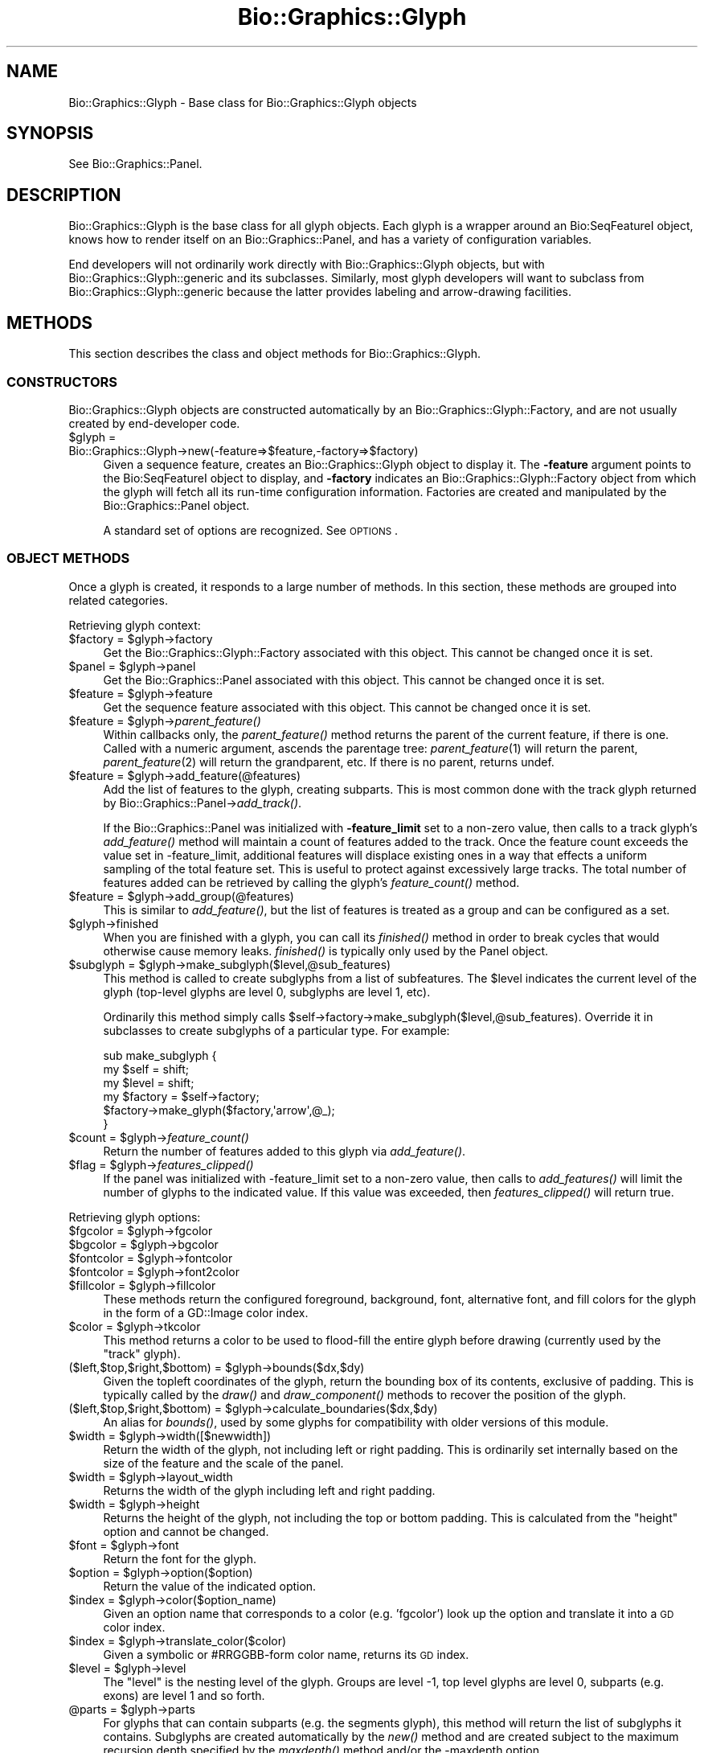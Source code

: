 .\" Automatically generated by Pod::Man 2.27 (Pod::Simple 3.28)
.\"
.\" Standard preamble:
.\" ========================================================================
.de Sp \" Vertical space (when we can't use .PP)
.if t .sp .5v
.if n .sp
..
.de Vb \" Begin verbatim text
.ft CW
.nf
.ne \\$1
..
.de Ve \" End verbatim text
.ft R
.fi
..
.\" Set up some character translations and predefined strings.  \*(-- will
.\" give an unbreakable dash, \*(PI will give pi, \*(L" will give a left
.\" double quote, and \*(R" will give a right double quote.  \*(C+ will
.\" give a nicer C++.  Capital omega is used to do unbreakable dashes and
.\" therefore won't be available.  \*(C` and \*(C' expand to `' in nroff,
.\" nothing in troff, for use with C<>.
.tr \(*W-
.ds C+ C\v'-.1v'\h'-1p'\s-2+\h'-1p'+\s0\v'.1v'\h'-1p'
.ie n \{\
.    ds -- \(*W-
.    ds PI pi
.    if (\n(.H=4u)&(1m=24u) .ds -- \(*W\h'-12u'\(*W\h'-12u'-\" diablo 10 pitch
.    if (\n(.H=4u)&(1m=20u) .ds -- \(*W\h'-12u'\(*W\h'-8u'-\"  diablo 12 pitch
.    ds L" ""
.    ds R" ""
.    ds C` ""
.    ds C' ""
'br\}
.el\{\
.    ds -- \|\(em\|
.    ds PI \(*p
.    ds L" ``
.    ds R" ''
.    ds C`
.    ds C'
'br\}
.\"
.\" Escape single quotes in literal strings from groff's Unicode transform.
.ie \n(.g .ds Aq \(aq
.el       .ds Aq '
.\"
.\" If the F register is turned on, we'll generate index entries on stderr for
.\" titles (.TH), headers (.SH), subsections (.SS), items (.Ip), and index
.\" entries marked with X<> in POD.  Of course, you'll have to process the
.\" output yourself in some meaningful fashion.
.\"
.\" Avoid warning from groff about undefined register 'F'.
.de IX
..
.nr rF 0
.if \n(.g .if rF .nr rF 1
.if (\n(rF:(\n(.g==0)) \{
.    if \nF \{
.        de IX
.        tm Index:\\$1\t\\n%\t"\\$2"
..
.        if !\nF==2 \{
.            nr % 0
.            nr F 2
.        \}
.    \}
.\}
.rr rF
.\"
.\" Accent mark definitions (@(#)ms.acc 1.5 88/02/08 SMI; from UCB 4.2).
.\" Fear.  Run.  Save yourself.  No user-serviceable parts.
.    \" fudge factors for nroff and troff
.if n \{\
.    ds #H 0
.    ds #V .8m
.    ds #F .3m
.    ds #[ \f1
.    ds #] \fP
.\}
.if t \{\
.    ds #H ((1u-(\\\\n(.fu%2u))*.13m)
.    ds #V .6m
.    ds #F 0
.    ds #[ \&
.    ds #] \&
.\}
.    \" simple accents for nroff and troff
.if n \{\
.    ds ' \&
.    ds ` \&
.    ds ^ \&
.    ds , \&
.    ds ~ ~
.    ds /
.\}
.if t \{\
.    ds ' \\k:\h'-(\\n(.wu*8/10-\*(#H)'\'\h"|\\n:u"
.    ds ` \\k:\h'-(\\n(.wu*8/10-\*(#H)'\`\h'|\\n:u'
.    ds ^ \\k:\h'-(\\n(.wu*10/11-\*(#H)'^\h'|\\n:u'
.    ds , \\k:\h'-(\\n(.wu*8/10)',\h'|\\n:u'
.    ds ~ \\k:\h'-(\\n(.wu-\*(#H-.1m)'~\h'|\\n:u'
.    ds / \\k:\h'-(\\n(.wu*8/10-\*(#H)'\z\(sl\h'|\\n:u'
.\}
.    \" troff and (daisy-wheel) nroff accents
.ds : \\k:\h'-(\\n(.wu*8/10-\*(#H+.1m+\*(#F)'\v'-\*(#V'\z.\h'.2m+\*(#F'.\h'|\\n:u'\v'\*(#V'
.ds 8 \h'\*(#H'\(*b\h'-\*(#H'
.ds o \\k:\h'-(\\n(.wu+\w'\(de'u-\*(#H)/2u'\v'-.3n'\*(#[\z\(de\v'.3n'\h'|\\n:u'\*(#]
.ds d- \h'\*(#H'\(pd\h'-\w'~'u'\v'-.25m'\f2\(hy\fP\v'.25m'\h'-\*(#H'
.ds D- D\\k:\h'-\w'D'u'\v'-.11m'\z\(hy\v'.11m'\h'|\\n:u'
.ds th \*(#[\v'.3m'\s+1I\s-1\v'-.3m'\h'-(\w'I'u*2/3)'\s-1o\s+1\*(#]
.ds Th \*(#[\s+2I\s-2\h'-\w'I'u*3/5'\v'-.3m'o\v'.3m'\*(#]
.ds ae a\h'-(\w'a'u*4/10)'e
.ds Ae A\h'-(\w'A'u*4/10)'E
.    \" corrections for vroff
.if v .ds ~ \\k:\h'-(\\n(.wu*9/10-\*(#H)'\s-2\u~\d\s+2\h'|\\n:u'
.if v .ds ^ \\k:\h'-(\\n(.wu*10/11-\*(#H)'\v'-.4m'^\v'.4m'\h'|\\n:u'
.    \" for low resolution devices (crt and lpr)
.if \n(.H>23 .if \n(.V>19 \
\{\
.    ds : e
.    ds 8 ss
.    ds o a
.    ds d- d\h'-1'\(ga
.    ds D- D\h'-1'\(hy
.    ds th \o'bp'
.    ds Th \o'LP'
.    ds ae ae
.    ds Ae AE
.\}
.rm #[ #] #H #V #F C
.\" ========================================================================
.\"
.IX Title "Bio::Graphics::Glyph 3"
.TH Bio::Graphics::Glyph 3 "2013-07-25" "perl v5.14.4" "User Contributed Perl Documentation"
.\" For nroff, turn off justification.  Always turn off hyphenation; it makes
.\" way too many mistakes in technical documents.
.if n .ad l
.nh
.SH "NAME"
Bio::Graphics::Glyph \- Base class for Bio::Graphics::Glyph objects
.SH "SYNOPSIS"
.IX Header "SYNOPSIS"
See Bio::Graphics::Panel.
.SH "DESCRIPTION"
.IX Header "DESCRIPTION"
Bio::Graphics::Glyph is the base class for all glyph objects.  Each
glyph is a wrapper around an Bio:SeqFeatureI object, knows how to
render itself on an Bio::Graphics::Panel, and has a variety of
configuration variables.
.PP
End developers will not ordinarily work directly with
Bio::Graphics::Glyph objects, but with Bio::Graphics::Glyph::generic
and its subclasses.  Similarly, most glyph developers will want to
subclass from Bio::Graphics::Glyph::generic because the latter
provides labeling and arrow-drawing facilities.
.SH "METHODS"
.IX Header "METHODS"
This section describes the class and object methods for
Bio::Graphics::Glyph.
.SS "\s-1CONSTRUCTORS\s0"
.IX Subsection "CONSTRUCTORS"
Bio::Graphics::Glyph objects are constructed automatically by an
Bio::Graphics::Glyph::Factory, and are not usually created by
end-developer code.
.ie n .IP "$glyph = Bio::Graphics::Glyph\->new(\-feature=>$feature,\-factory=>$factory)" 4
.el .IP "\f(CW$glyph\fR = Bio::Graphics::Glyph\->new(\-feature=>$feature,\-factory=>$factory)" 4
.IX Item "$glyph = Bio::Graphics::Glyph->new(-feature=>$feature,-factory=>$factory)"
Given a sequence feature, creates an Bio::Graphics::Glyph object to
display it.  The \fB\-feature\fR argument points to the Bio:SeqFeatureI
object to display, and \fB\-factory\fR indicates an
Bio::Graphics::Glyph::Factory object from which the glyph will fetch
all its run-time configuration information.  Factories are created and
manipulated by the Bio::Graphics::Panel object.
.Sp
A standard set of options are recognized.  See \s-1OPTIONS\s0.
.SS "\s-1OBJECT METHODS\s0"
.IX Subsection "OBJECT METHODS"
Once a glyph is created, it responds to a large number of methods.  In
this section, these methods are grouped into related categories.
.PP
Retrieving glyph context:
.ie n .IP "$factory = $glyph\->factory" 4
.el .IP "\f(CW$factory\fR = \f(CW$glyph\fR\->factory" 4
.IX Item "$factory = $glyph->factory"
Get the Bio::Graphics::Glyph::Factory associated with this object.
This cannot be changed once it is set.
.ie n .IP "$panel = $glyph\->panel" 4
.el .IP "\f(CW$panel\fR = \f(CW$glyph\fR\->panel" 4
.IX Item "$panel = $glyph->panel"
Get the Bio::Graphics::Panel associated with this object.  This cannot
be changed once it is set.
.ie n .IP "$feature = $glyph\->feature" 4
.el .IP "\f(CW$feature\fR = \f(CW$glyph\fR\->feature" 4
.IX Item "$feature = $glyph->feature"
Get the sequence feature associated with this object.  This cannot be
changed once it is set.
.ie n .IP "$feature = $glyph\->\fIparent_feature()\fR" 4
.el .IP "\f(CW$feature\fR = \f(CW$glyph\fR\->\fIparent_feature()\fR" 4
.IX Item "$feature = $glyph->parent_feature()"
Within callbacks only, the \fIparent_feature()\fR method returns the parent
of the current feature, if there is one. Called with a numeric
argument, ascends the parentage tree: \fIparent_feature\fR\|(1) will return
the parent, \fIparent_feature\fR\|(2) will return the grandparent, etc. If
there is no parent, returns undef.
.ie n .IP "$feature = $glyph\->add_feature(@features)" 4
.el .IP "\f(CW$feature\fR = \f(CW$glyph\fR\->add_feature(@features)" 4
.IX Item "$feature = $glyph->add_feature(@features)"
Add the list of features to the glyph, creating subparts.  This is
most common done with the track glyph returned by
Bio::Graphics::Panel\->\fIadd_track()\fR.
.Sp
If the Bio::Graphics::Panel was initialized with \fB\-feature_limit\fR set
to a non-zero value, then calls to a track glyph's \fIadd_feature()\fR
method will maintain a count of features added to the track.  Once the
feature count exceeds the value set in \-feature_limit, additional
features will displace existing ones in a way that effects a uniform
sampling of the total feature set. This is useful to protect against
excessively large tracks. The total number of features added can be
retrieved by calling the glyph's \fIfeature_count()\fR method.
.ie n .IP "$feature = $glyph\->add_group(@features)" 4
.el .IP "\f(CW$feature\fR = \f(CW$glyph\fR\->add_group(@features)" 4
.IX Item "$feature = $glyph->add_group(@features)"
This is similar to \fIadd_feature()\fR, but the list of features is treated
as a group and can be configured as a set.
.ie n .IP "$glyph\->finished" 4
.el .IP "\f(CW$glyph\fR\->finished" 4
.IX Item "$glyph->finished"
When you are finished with a glyph, you can call its \fIfinished()\fR method
in order to break cycles that would otherwise cause memory leaks.
\&\fIfinished()\fR is typically only used by the Panel object.
.ie n .IP "$subglyph = $glyph\->make_subglyph($level,@sub_features)" 4
.el .IP "\f(CW$subglyph\fR = \f(CW$glyph\fR\->make_subglyph($level,@sub_features)" 4
.IX Item "$subglyph = $glyph->make_subglyph($level,@sub_features)"
This method is called to create subglyphs from a list of
subfeatures. The \f(CW$level\fR indicates the current level of the glyph
(top-level glyphs are level 0, subglyphs are level 1, etc).
.Sp
Ordinarily this method simply calls
\&\f(CW$self\fR\->factory\->make_subglyph($level,@sub_features). Override
it in subclasses to create subglyphs of a particular type. For
example:
.Sp
.Vb 6
\& sub make_subglyph {
\&    my $self = shift;
\&    my $level = shift;
\&    my $factory = $self\->factory;
\&    $factory\->make_glyph($factory,\*(Aqarrow\*(Aq,@_);
\& }
.Ve
.ie n .IP "$count = $glyph\->\fIfeature_count()\fR" 4
.el .IP "\f(CW$count\fR = \f(CW$glyph\fR\->\fIfeature_count()\fR" 4
.IX Item "$count = $glyph->feature_count()"
Return the number of features added to this glyph via \fIadd_feature()\fR.
.ie n .IP "$flag = $glyph\->\fIfeatures_clipped()\fR" 4
.el .IP "\f(CW$flag\fR = \f(CW$glyph\fR\->\fIfeatures_clipped()\fR" 4
.IX Item "$flag = $glyph->features_clipped()"
If the panel was initialized with \-feature_limit set to a non-zero
value, then calls to \fIadd_features()\fR will limit the number of glyphs to
the indicated value. If this value was exceeded, then
\&\fIfeatures_clipped()\fR will return true.
.PP
Retrieving glyph options:
.ie n .IP "$fgcolor = $glyph\->fgcolor" 4
.el .IP "\f(CW$fgcolor\fR = \f(CW$glyph\fR\->fgcolor" 4
.IX Item "$fgcolor = $glyph->fgcolor"
.PD 0
.ie n .IP "$bgcolor = $glyph\->bgcolor" 4
.el .IP "\f(CW$bgcolor\fR = \f(CW$glyph\fR\->bgcolor" 4
.IX Item "$bgcolor = $glyph->bgcolor"
.ie n .IP "$fontcolor = $glyph\->fontcolor" 4
.el .IP "\f(CW$fontcolor\fR = \f(CW$glyph\fR\->fontcolor" 4
.IX Item "$fontcolor = $glyph->fontcolor"
.ie n .IP "$fontcolor = $glyph\->font2color" 4
.el .IP "\f(CW$fontcolor\fR = \f(CW$glyph\fR\->font2color" 4
.IX Item "$fontcolor = $glyph->font2color"
.ie n .IP "$fillcolor = $glyph\->fillcolor" 4
.el .IP "\f(CW$fillcolor\fR = \f(CW$glyph\fR\->fillcolor" 4
.IX Item "$fillcolor = $glyph->fillcolor"
.PD
These methods return the configured foreground, background, font,
alternative font, and fill colors for the glyph in the form of a
GD::Image color index.
.ie n .IP "$color = $glyph\->tkcolor" 4
.el .IP "\f(CW$color\fR = \f(CW$glyph\fR\->tkcolor" 4
.IX Item "$color = $glyph->tkcolor"
This method returns a color to be used to flood-fill the entire glyph
before drawing (currently used by the \*(L"track\*(R" glyph).
.ie n .IP "($left,$top,$right,$bottom) = $glyph\->bounds($dx,$dy)" 4
.el .IP "($left,$top,$right,$bottom) = \f(CW$glyph\fR\->bounds($dx,$dy)" 4
.IX Item "($left,$top,$right,$bottom) = $glyph->bounds($dx,$dy)"
Given the topleft coordinates of the glyph, return the bounding box of
its contents, exclusive of padding. This is typically called by the
\&\fIdraw()\fR and \fIdraw_component()\fR methods to recover the position of the
glyph.
.ie n .IP "($left,$top,$right,$bottom) = $glyph\->calculate_boundaries($dx,$dy)" 4
.el .IP "($left,$top,$right,$bottom) = \f(CW$glyph\fR\->calculate_boundaries($dx,$dy)" 4
.IX Item "($left,$top,$right,$bottom) = $glyph->calculate_boundaries($dx,$dy)"
An alias for \fIbounds()\fR, used by some glyphs for compatibility with older versions of this module.
.ie n .IP "$width = $glyph\->width([$newwidth])" 4
.el .IP "\f(CW$width\fR = \f(CW$glyph\fR\->width([$newwidth])" 4
.IX Item "$width = $glyph->width([$newwidth])"
Return the width of the glyph, not including left or right padding.
This is ordinarily set internally based on the size of the feature and
the scale of the panel.
.ie n .IP "$width = $glyph\->layout_width" 4
.el .IP "\f(CW$width\fR = \f(CW$glyph\fR\->layout_width" 4
.IX Item "$width = $glyph->layout_width"
Returns the width of the glyph including left and right padding.
.ie n .IP "$width = $glyph\->height" 4
.el .IP "\f(CW$width\fR = \f(CW$glyph\fR\->height" 4
.IX Item "$width = $glyph->height"
Returns the height of the glyph, not including the top or bottom
padding.  This is calculated from the \*(L"height\*(R" option and cannot be
changed.
.ie n .IP "$font = $glyph\->font" 4
.el .IP "\f(CW$font\fR = \f(CW$glyph\fR\->font" 4
.IX Item "$font = $glyph->font"
Return the font for the glyph.
.ie n .IP "$option = $glyph\->option($option)" 4
.el .IP "\f(CW$option\fR = \f(CW$glyph\fR\->option($option)" 4
.IX Item "$option = $glyph->option($option)"
Return the value of the indicated option.
.ie n .IP "$index = $glyph\->color($option_name)" 4
.el .IP "\f(CW$index\fR = \f(CW$glyph\fR\->color($option_name)" 4
.IX Item "$index = $glyph->color($option_name)"
Given an option name that corresponds to a color (e.g. 'fgcolor') look
up the option and translate it into a \s-1GD\s0 color index.
.ie n .IP "$index = $glyph\->translate_color($color)" 4
.el .IP "\f(CW$index\fR = \f(CW$glyph\fR\->translate_color($color)" 4
.IX Item "$index = $glyph->translate_color($color)"
Given a symbolic or #RRGGBB\-form color name, returns its \s-1GD\s0 index.
.ie n .IP "$level = $glyph\->level" 4
.el .IP "\f(CW$level\fR = \f(CW$glyph\fR\->level" 4
.IX Item "$level = $glyph->level"
The \*(L"level\*(R" is the nesting level of the glyph.
Groups are level \-1, top level glyphs are level 0,
subparts (e.g. exons) are level 1 and so forth.
.ie n .IP "@parts = $glyph\->parts" 4
.el .IP "\f(CW@parts\fR = \f(CW$glyph\fR\->parts" 4
.IX Item "@parts = $glyph->parts"
For glyphs that can contain subparts (e.g. the segments glyph), this
method will return the list of subglyphs it contains. Subglyphs are
created automatically by the \fInew()\fR method and are created subject to
the maximum recursion depth specified by the \fImaxdepth()\fR method and/or
the \-maxdepth option.
.PP
Setting an option:
.ie n .IP "$glyph\->configure(\-name=>$value)" 4
.el .IP "\f(CW$glyph\fR\->configure(\-name=>$value)" 4
.IX Item "$glyph->configure(-name=>$value)"
You may change a glyph option after it is created using \fIset_option()\fR.
This is most commonly used to configure track glyphs.
.PP
Retrieving information about the sequence:
.ie n .IP "$start = $glyph\->start" 4
.el .IP "\f(CW$start\fR = \f(CW$glyph\fR\->start" 4
.IX Item "$start = $glyph->start"
.PD 0
.ie n .IP "$end   = $glyph\->end" 4
.el .IP "\f(CW$end\fR   = \f(CW$glyph\fR\->end" 4
.IX Item "$end = $glyph->end"
.PD
These methods return the start and end of the glyph in base pair
units.
.ie n .IP "$offset = $glyph\->offset" 4
.el .IP "\f(CW$offset\fR = \f(CW$glyph\fR\->offset" 4
.IX Item "$offset = $glyph->offset"
Returns the offset of the segment (the base pair at the far left of
the image).
.ie n .IP "$length = $glyph\->length" 4
.el .IP "\f(CW$length\fR = \f(CW$glyph\fR\->length" 4
.IX Item "$length = $glyph->length"
Returns the length of the sequence segment.
.PP
Retrieving formatting information:
.ie n .IP "$top = $glyph\->top" 4
.el .IP "\f(CW$top\fR = \f(CW$glyph\fR\->top" 4
.IX Item "$top = $glyph->top"
.PD 0
.ie n .IP "$left = $glyph\->left" 4
.el .IP "\f(CW$left\fR = \f(CW$glyph\fR\->left" 4
.IX Item "$left = $glyph->left"
.ie n .IP "$bottom = $glyph\->bottom" 4
.el .IP "\f(CW$bottom\fR = \f(CW$glyph\fR\->bottom" 4
.IX Item "$bottom = $glyph->bottom"
.ie n .IP "$right = $glyph\->right" 4
.el .IP "\f(CW$right\fR = \f(CW$glyph\fR\->right" 4
.IX Item "$right = $glyph->right"
.PD
These methods return the top, left, bottom and right of the glyph in
pixel coordinates.
.ie n .IP "$height = $glyph\->height" 4
.el .IP "\f(CW$height\fR = \f(CW$glyph\fR\->height" 4
.IX Item "$height = $glyph->height"
Returns the height of the glyph.  This may be somewhat larger or
smaller than the height suggested by the GlyphFactory, depending on
the type of the glyph.
.ie n .IP "$scale = $glyph\->scale" 4
.el .IP "\f(CW$scale\fR = \f(CW$glyph\fR\->scale" 4
.IX Item "$scale = $glyph->scale"
Get the scale for the glyph in pixels/bp.
.ie n .IP "$height = $glyph\->labelheight" 4
.el .IP "\f(CW$height\fR = \f(CW$glyph\fR\->labelheight" 4
.IX Item "$height = $glyph->labelheight"
Return the height of the label, if any.
.ie n .IP "$label = $glyph\->label" 4
.el .IP "\f(CW$label\fR = \f(CW$glyph\fR\->label" 4
.IX Item "$label = $glyph->label"
Return a human-readable label for the glyph.
.PP
These methods are called by Bio::Graphics::Track during the layout
process:
.ie n .IP "$glyph\->move($dx,$dy)" 4
.el .IP "\f(CW$glyph\fR\->move($dx,$dy)" 4
.IX Item "$glyph->move($dx,$dy)"
Move the glyph in pixel coordinates by the indicated delta-x and
delta-y values.
.ie n .IP "($x1,$y1,$x2,$y2) = $glyph\->box" 4
.el .IP "($x1,$y1,$x2,$y2) = \f(CW$glyph\fR\->box" 4
.IX Item "($x1,$y1,$x2,$y2) = $glyph->box"
Return the current position of the glyph.
.PP
These methods are intended to be overridden in subclasses:
.ie n .IP "$glyph\->calculate_height" 4
.el .IP "\f(CW$glyph\fR\->calculate_height" 4
.IX Item "$glyph->calculate_height"
Calculate the height of the glyph.
.ie n .IP "$glyph\->calculate_left" 4
.el .IP "\f(CW$glyph\fR\->calculate_left" 4
.IX Item "$glyph->calculate_left"
Calculate the left side of the glyph.
.ie n .IP "$glyph\->calculate_right" 4
.el .IP "\f(CW$glyph\fR\->calculate_right" 4
.IX Item "$glyph->calculate_right"
Calculate the right side of the glyph.
.ie n .IP "$glyph\->draw($gd,$left,$top)" 4
.el .IP "\f(CW$glyph\fR\->draw($gd,$left,$top)" 4
.IX Item "$glyph->draw($gd,$left,$top)"
Optionally offset the glyph by the indicated amount and draw it onto
the GD::Image object.
.ie n .IP "$glyph\->draw_label($gd,$left,$top)" 4
.el .IP "\f(CW$glyph\fR\->draw_label($gd,$left,$top)" 4
.IX Item "$glyph->draw_label($gd,$left,$top)"
Draw the label for the glyph onto the provided GD::Image object,
optionally offsetting by the amounts indicated in \f(CW$left\fR and \f(CW$right\fR.
.ie n .IP "$glyph\->\fImaxdepth()\fR" 4
.el .IP "\f(CW$glyph\fR\->\fImaxdepth()\fR" 4
.IX Item "$glyph->maxdepth()"
This returns the maximum number of levels of feature subparts that the
glyph will recurse through. For example, returning 0 indicates that
the glyph will only draw the top-level feature. Returning 1 indicates
that it will only draw the top-level feature and one level of
subfeatures. Returning 2 will descend down two levels. Overriding this
method will speed up rendering by avoiding creating of a bunch of
subglyphs that will never be drawn.
.Sp
The default behavior is to return undef (unlimited levels of descent)
unless the \-maxdepth option is passed, in which case this number is
returned.
.Sp
Note that Bio::Graphics::Glyph::generic overrides \fImaxdepth()\fR to return
0, meaning no descent into subparts will be performed.
.PP
These methods are useful utility routines:
.ie n .IP "@pixels = $glyph\->map_pt(@bases);" 4
.el .IP "\f(CW@pixels\fR = \f(CW$glyph\fR\->map_pt(@bases);" 4
.IX Item "@pixels = $glyph->map_pt(@bases);"
Map the list of base position, given in base pair units, into pixels,
using the current scale and glyph position. This method will accept a
single base position or an array.
.ie n .IP "$glyph\->filled_box($gd,$x1,$y1,$x2,$y2)" 4
.el .IP "\f(CW$glyph\fR\->filled_box($gd,$x1,$y1,$x2,$y2)" 4
.IX Item "$glyph->filled_box($gd,$x1,$y1,$x2,$y2)"
Draw a filled rectangle with the appropriate foreground and fill
colors, and pen width onto the GD::Image object given by \f(CW$gd\fR, using
the provided rectangle coordinates.
.ie n .IP "$glyph\->filled_oval($gd,$x1,$y1,$x2,$y2)" 4
.el .IP "\f(CW$glyph\fR\->filled_oval($gd,$x1,$y1,$x2,$y2)" 4
.IX Item "$glyph->filled_oval($gd,$x1,$y1,$x2,$y2)"
As above, but draws an oval inscribed on the rectangle.
.ie n .IP "$glyph\->exceeds_depth" 4
.el .IP "\f(CW$glyph\fR\->exceeds_depth" 4
.IX Item "$glyph->exceeds_depth"
Returns true if descending into another level of subfeatures will
exceed the value returned by \fImaxdepth()\fR.
.SS "\s-1OPTIONS\s0"
.IX Subsection "OPTIONS"
The following options are standard among all Glyphs.  See individual
glyph pages for more options.
.PP
Also try out the glyph_help.pl script, which attempts to document each
glyph's shared and specific options and provides an interface for
graphically inspecting the effect of different options.
.PP
.Vb 2
\&  Option      Description                      Default
\&  \-\-\-\-\-\-      \-\-\-\-\-\-\-\-\-\-\-                      \-\-\-\-\-\-\-
\&
\&  \-fgcolor      Foreground color               black
\&
\&  \-bgcolor      Background color               turquoise
\&
\&  \-fillcolor    Synonym for \-bgcolor
\&
\&  \-linewidth    Line width                     1
\&
\&  \-height       Height of glyph                10
\&
\&  \-font         Glyph font                     gdSmallFont
\&
\&  \-connector    Connector type                 undef (false)
\&
\&  \-connector_color
\&                Connector color                black
\&
\&  \-strand_arrow Whether to indicate            undef (false)
\&                 strandedness
\&
\&  \-stranded     Whether to indicate            undef (false)
\&                 strandedness
\&                 (same as above))
\&
\&  \-label        Whether to draw a label        undef (false)
\&
\&  \-description  Whether to draw a description  undef (false)
\&
\&  \-no_subparts  Set to true to prevent         undef (false)
\&                drawing of the subparts
\&                of a feature.
\&
\&  \-ignore_sub_part Give the types/methods of   undef
\&                subparts to ignore (as a 
\&                space delimited list).
\&
\&  \-maxdepth     Specifies the maximum number   undef (unlimited) 
\&                child\-generations to decend
\&                when getting subfeatures
\&
\&  \-sort_order   Specify layout sort order      "default"
\&
\&  \-always_sort  Sort even when bumping is off  undef (false)
\&
\&  \-bump_limit   Maximum number of levels to bump undef (unlimited)
\&
\&  \-hilite       Highlight color                undef (no color)
\&
\&  \-link, \-title, \-target
\&               These options are used when creating imagemaps
\&               for display on the web.  See L<Bio::Graphics::Panel/"Creating Imagemaps">.
.Ve
.PP
For glyphs that consist of multiple segments, the \fB\-connector\fR option
controls what's drawn between the segments.  The default is undef (no
connector).  Options include:
.PP
.Vb 8
\&   "hat"     an upward\-angling conector
\&   "solid"   a straight horizontal connector
\&   "quill"   a decorated line with small arrows indicating strandedness
\&             (like the UCSC Genome Browser uses)
\&   "dashed"  a horizontal dashed line.
\&   "crossed" a straight horizontal connector with an "X" on it
\&              (Can be used when segments are not yet validated
\&               by some internal experiments...)
.Ve
.PP
The \fB\-connector_color\fR option controls the color of the connector, if
any.
.PP
The label is printed above the glyph.  You may pass an anonymous
subroutine to \fB\-label\fR, in which case the subroutine will be invoked
with the feature as its single argument and is expected to return the
string to use as the label.  If you provide the numeric value \*(L"1\*(R" to
\&\fB\-label\fR, the label will be read off the feature's \fIseqname()\fR, \fIinfo()\fR
and \fIprimary_tag()\fR methods will be called until a suitable name is
found.  To create a label with the text \*(L"1\*(R", pass the string \*(L"1 \*(R".  (A
1 followed by a space).
.PP
The description is printed below the glyph.  You may pass an anonymous
subroutine to \fB\-description\fR, in which case the subroutine will be
invoked with the feature as its single argument and is expected to
return the string to use as the description.  If you provide the
numeric value \*(L"1\*(R" to \fB\-description\fR, the description will be read off
the feature's \fIsource_tag()\fR method.  To create a description with the
text \*(L"1\*(R", pass the string \*(L"1 \*(R".  (A 1 followed by a space).
.PP
In the case of \s-1ACEDB\s0 Ace::Sequence feature objects, the feature's
\&\fIinfo()\fR, \fIBrief_identification()\fR and \fILocus()\fR methods will be called to
create a suitable description.
.PP
The \fB\-strand_arrow\fR option, if true, requests that the glyph indicate
which strand it is on, usually by drawing an arrowhead.  Not all
glyphs will respond to this request.  For historical reasons,
\&\fB\-stranded\fR is a synonym for this option. Multisegmented features
will draw an arrowhead on each component unless you specify a value of
\&\*(L"ends\*(R" to \-strand_arrow, in which case only the rightmost component
(for + strand features) or the leftmost component (for \- strand
features) will have arrowheads.
.PP
\&\fBsort_order\fR: By default, features are drawn with a layout based only on the
position of the feature, assuring a maximal \*(L"packing\*(R" of the glyphs
when bumped.  In some cases, however, it makes sense to display the
glyphs sorted by score or some other comparison, e.g. such that more
\&\*(L"important\*(R" features are nearer the top of the display, stacked above
less important features.  The \-sort_order option allows a few
different built-in values for changing the default sort order (which
is by \*(L"left\*(R" position): \*(L"low_score\*(R" (or \*(L"high_score\*(R") will cause
features to be sorted from lowest to highest score (or vice versa).
\&\*(L"left\*(R" (or \*(L"default\*(R") and \*(L"right\*(R" values will cause features to be
sorted by their position in the sequence.  \*(L"longest\*(R" (or \*(L"shortest\*(R")
will cause the longest (or shortest) features to be sorted first, and
\&\*(L"strand\*(R" will cause the features to be sorted by strand: \*(L"+1\*(R"
(forward) then \*(L"0\*(R" (unknown, or \s-1NA\s0) then \*(L"\-1\*(R" (reverse).  Finally,
\&\*(L"name\*(R" will sort by the display_name of the features.
.PP
In all cases, the \*(L"left\*(R" position will be used to break any ties.  To
break ties using another field, options may be strung together using a
\&\*(L"|\*(R" character; e.g. \*(L"strand|low_score|right\*(R" would cause the features
to be sorted first by strand, then score (lowest to highest), then by
\&\*(L"right\*(R" position in the sequence.
.PP
Finally, a subroutine coderef with a $$ prototype can be provided.  It
will receive two \fBglyph\fR as arguments and should return \-1, 0 or 1
(see Perl's \fIsort()\fR function for more information).  For example, to
sort a set of database search hits by bits (stored in the features'
\&\*(L"score\*(R" fields), scaled by the log of the alignment length (with
\&\*(L"start\*(R" position breaking any ties):
.PP
.Vb 10
\&  sort_order = sub ($$) {
\&    my ($glyph1,$glyph2) = @_;
\&    my $a = $glyph1\->feature;
\&    my $b = $glyph2\->feature;
\&    ( $b\->score/log($b\->length)
\&          <=>
\&      $a\->score/log($a\->length) )
\&          ||
\&    ( $a\->start <=> $b\->start )
\&  }
.Ve
.PP
It is important to remember to use the $$ prototype as shown in the
example.  Otherwise Bio::Graphics will quit with an exception. The
arguments are subclasses of Bio::Graphics::Glyph, not the features
themselves.  While glyphs implement some, but not all, of the feature
methods, to be safe call the two glyphs' \fIfeature()\fR methods in order to
convert them into the actual features.
.PP
The '\-always_sort' option, if true, will sort features even if bumping
is turned off.  This is useful if you would like overlapping features
to stack in a particular order.  Features towards the end of the list
will overlay those towards the beginning of the sort order.
.PP
The \fB\-hilite\fR option draws a colored box behind each feature using the
indicated color. Typically you will pass it a code ref that returns a
color name.  For example:
.PP
.Vb 2
\&  \-hilite => sub { my $name = shift\->display_name; 
\&                   return \*(Aqyellow\*(Aq if $name =~ /XYZ/ }
.Ve
.PP
The \fB\-no_subparts\fR option will prevent the glyph from searching its
feature for subfeatures. This may enhance performance if you know in
advance that none of your features contain subfeatures.
.SH "SUBCLASSING Bio::Graphics::Glyph"
.IX Header "SUBCLASSING Bio::Graphics::Glyph"
By convention, subclasses are all lower-case.  Begin each subclass
with a preamble like this one:
.PP
.Vb 1
\& package Bio::Graphics::Glyph::crossbox;
\&
\& use strict;
\& use base qw(Bio::Graphics::Glyph);
.Ve
.PP
Then override the methods you need to.  Typically, just the \fIdraw()\fR
method will need to be overridden.  However, if you need additional
room in the glyph, you may override \fIcalculate_height()\fR,
\&\fIcalculate_left()\fR and \fIcalculate_right()\fR.  Do not directly override
\&\fIheight()\fR, \fIleft()\fR and \fIright()\fR, as their purpose is to cache the values
returned by their calculating cousins in order to avoid time-consuming
recalculation.
.PP
A simple \fIdraw()\fR method looks like this:
.PP
.Vb 4
\& sub draw {
\&  my $self = shift;
\&  $self\->SUPER::draw(@_);
\&  my $gd = shift;
\&
\&  # and draw a cross through the box
\&  my ($x1,$y1,$x2,$y2) = $self\->calculate_boundaries(@_);
\&  my $fg = $self\->fgcolor;
\&  $gd\->line($x1,$y1,$x2,$y2,$fg);
\&  $gd\->line($x1,$y2,$x2,$y1,$fg);
\& }
.Ve
.PP
This subclass draws a simple box with two lines criss-crossed through
it.  We first call our inherited \fIdraw()\fR method to generate the filled
box and label.  We then call \fIcalculate_boundaries()\fR to return the
coordinates of the glyph, disregarding any extra space taken by
labels.  We call \fIfgcolor()\fR to return the desired foreground color, and
then call \f(CW$gd\fR\->\fIline()\fR twice to generate the criss-cross.
.PP
For more complex \fIdraw()\fR methods, see Bio::Graphics::Glyph::transcript
and Bio::Graphics::Glyph::segments.
.PP
Please avoid using a specific image class (via \*(L"use \s-1GD\*(R"\s0 for example)
within your glyph package. Instead, rely on the image package passed
to the \fIdraw()\fR method. This approach allows for future expansion of
supported image classes without requiring glyph redesign. If you need
access to the specific image classes such as Polygon, Image, or Font,
generate them like such:
.PP
.Vb 3
\& sub draw {
\&  my $self = shift;
\&  my $image_class = shift;
\&
\&  my $polygon_package = $self\->polygon_package\->new()
\&  ...
\&  }
.Ve
.SH "BUGS"
.IX Header "BUGS"
Please report them.
.SH "SEE ALSO"
.IX Header "SEE ALSO"
Bio::DB::GFF::Feature,
Ace::Sequence,
Bio::Graphics::Panel,
Bio::Graphics::Track,
Bio::Graphics::Glyph::Factory,
Bio::Graphics::Glyph::alignment,
Bio::Graphics::Glyph::anchored_arrow,
Bio::Graphics::Glyph::arrow,
Bio::Graphics::Glyph::box,
Bio::Graphics::Glyph::broken_line,
Bio::Graphics::Glyph::cds,
Bio::Graphics::Glyph::christmas_arrow,
Bio::Graphics::Glyph::crossbox,
Bio::Graphics::Glyph::dashed_line,
Bio::Graphics::Glyph::diamond,
Bio::Graphics::Glyph::dna,
Bio::Graphics::Glyph::dot,
Bio::Graphics::Glyph::dumbbell,
Bio::Graphics::Glyph::ellipse,
Bio::Graphics::Glyph::ex,
Bio::Graphics::Glyph::extending_arrow,
Bio::Graphics::Glyph::flag,
Bio::Graphics::Glyph::gene,
Bio::Graphics::Glyph::generic,
Bio::Graphics::Glyph::graded_segments,
Bio::Graphics::Glyph::group,
Bio::Graphics::Glyph::heterogeneous_segments,
Bio::Graphics::Glyph::image,
Bio::Graphics::Glyph::lightning,
Bio::Graphics::Glyph::line,
Bio::Graphics::Glyph::merge_parts,
Bio::Graphics::Glyph::merged_alignment,
Bio::Graphics::Glyph::minmax,
Bio::Graphics::Glyph::oval,
Bio::Graphics::Glyph::pentagram,
Bio::Graphics::Glyph::pinsertion,
Bio::Graphics::Glyph::primers,
Bio::Graphics::Glyph::processed_transcript,
Bio::Graphics::Glyph::protein,
Bio::Graphics::Glyph::ragged_ends,
Bio::Graphics::Glyph::redgreen_box,
Bio::Graphics::Glyph::redgreen_segment,
Bio::Graphics::Glyph::repeating_shape,
Bio::Graphics::Glyph::rndrect,
Bio::Graphics::Glyph::ruler_arrow,
Bio::Graphics::Glyph::saw_teeth,
Bio::Graphics::Glyph::segmented_keyglyph,
Bio::Graphics::Glyph::segments,
Bio::Graphics::Glyph::so_transcript,
Bio::Graphics::Glyph::span,
Bio::Graphics::Glyph::splice_site,
Bio::Graphics::Glyph::stackedplot,
Bio::Graphics::Glyph::ternary_plot,
Bio::Graphics::Glyph::text_in_box,
Bio::Graphics::Glyph::three_letters,
Bio::Graphics::Glyph::tic_tac_toe,
Bio::Graphics::Glyph::toomany,
Bio::Graphics::Glyph::track,
Bio::Graphics::Glyph::transcript,
Bio::Graphics::Glyph::transcript2,
Bio::Graphics::Glyph::translation,
Bio::Graphics::Glyph::triangle,
Bio::Graphics::Glyph::two_bolts,
Bio::Graphics::Glyph::wave,
Bio::Graphics::Glyph::weighted_arrow,
Bio::Graphics::Glyph::whiskerplot,
Bio::Graphics::Glyph::xyplot
.SH "AUTHOR"
.IX Header "AUTHOR"
Lincoln Stein <lstein@cshl.org>
.PP
Copyright (c) 2001 Cold Spring Harbor Laboratory
.PP
This library is free software; you can redistribute it and/or modify
it under the same terms as Perl itself.  See \s-1DISCLAIMER\s0.txt for
disclaimers of warranty.
